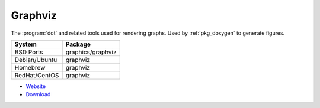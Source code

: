 .. _pkg_graphviz:

Graphviz
--------

The :program:`dot` and related tools used for rendering graphs.  Used
by :ref:`pkg_doxygen` to generate figures.

+------------------+-------------------+
| System           | Package           |
+==================+===================+
| BSD Ports        | graphics/graphviz |
+------------------+-------------------+
| Debian/Ubuntu    | graphviz          |
+------------------+-------------------+
| Homebrew         | graphviz          |
+------------------+-------------------+
| RedHat/CentOS    | graphviz          |
+------------------+-------------------+

- `Website <http://graphviz.org/>`__
- `Download <http://graphviz.org/Download.php>`__
